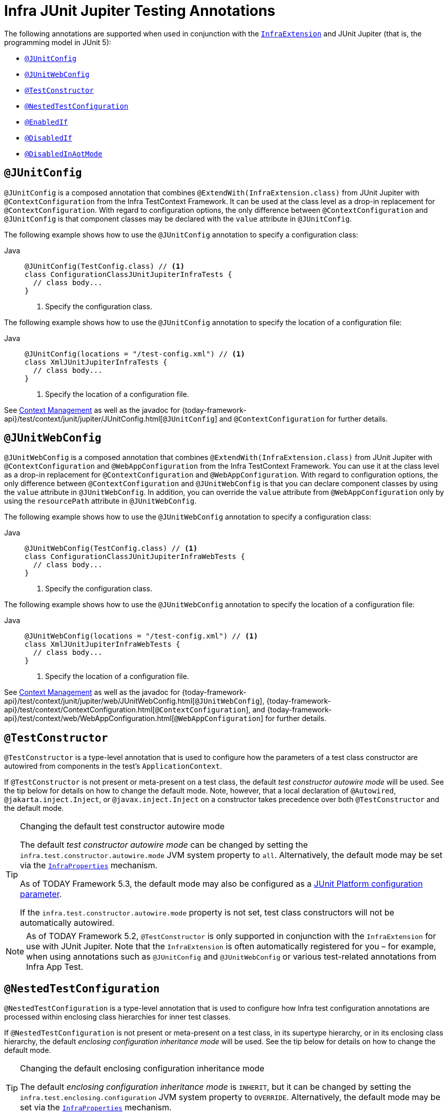 [[integration-testing-annotations-junit-jupiter]]
= Infra JUnit Jupiter Testing Annotations

The following annotations are supported when used in conjunction with the
xref:testing/testcontext-framework/support-classes.adoc#testcontext-junit-jupiter-extension[`InfraExtension`] and JUnit Jupiter
(that is, the programming model in JUnit 5):

* xref:testing/annotations/integration-junit-jupiter.adoc#integration-testing-annotations-junit-jupiter-junitconfig[`@JUnitConfig`]
* xref:testing/annotations/integration-junit-jupiter.adoc#integration-testing-annotations-junit-jupiter-junitwebconfig[`@JUnitWebConfig`]
* xref:testing/annotations/integration-junit-jupiter.adoc#integration-testing-annotations-testconstructor[`@TestConstructor`]
* xref:testing/annotations/integration-junit-jupiter.adoc#integration-testing-annotations-nestedtestconfiguration[`@NestedTestConfiguration`]
* xref:testing/annotations/integration-junit-jupiter.adoc#integration-testing-annotations-junit-jupiter-enabledif[`@EnabledIf`]
* xref:testing/annotations/integration-junit-jupiter.adoc#integration-testing-annotations-junit-jupiter-disabledif[`@DisabledIf`]
* xref:testing/annotations/integration-spring/annotation-disabledinaotmode.adoc[`@DisabledInAotMode`]

[[integration-testing-annotations-junit-jupiter-junitconfig]]
== `@JUnitConfig`

`@JUnitConfig` is a composed annotation that combines
`@ExtendWith(InfraExtension.class)` from JUnit Jupiter with `@ContextConfiguration` from
the Infra TestContext Framework. It can be used at the class level as a drop-in
replacement for `@ContextConfiguration`. With regard to configuration options, the only
difference between `@ContextConfiguration` and `@JUnitConfig` is that component
classes may be declared with the `value` attribute in `@JUnitConfig`.

The following example shows how to use the `@JUnitConfig` annotation to specify a
configuration class:

[tabs]
======
Java::
+
[source,java,indent=0,subs="verbatim,quotes",role="primary"]
----
@JUnitConfig(TestConfig.class) // <1>
class ConfigurationClassJUnitJupiterInfraTests {
  // class body...
}
----
<1> Specify the configuration class.
======


The following example shows how to use the `@JUnitConfig` annotation to specify the
location of a configuration file:

[tabs]
======
Java::
+
[source,java,indent=0,subs="verbatim,quotes",role="primary"]
----
@JUnitConfig(locations = "/test-config.xml") // <1>
class XmlJUnitJupiterInfraTests {
  // class body...
}
----
<1> Specify the location of a configuration file.

======


See xref:testing/testcontext-framework/ctx-management.adoc[Context Management] as well as the javadoc for
{today-framework-api}/test/context/junit/jupiter/JUnitConfig.html[`@JUnitConfig`]
and `@ContextConfiguration` for further details.

[[integration-testing-annotations-junit-jupiter-junitwebconfig]]
== `@JUnitWebConfig`

`@JUnitWebConfig` is a composed annotation that combines
`@ExtendWith(InfraExtension.class)` from JUnit Jupiter with `@ContextConfiguration` and
`@WebAppConfiguration` from the Infra TestContext Framework. You can use it at the class
level as a drop-in replacement for `@ContextConfiguration` and `@WebAppConfiguration`.
With regard to configuration options, the only difference between `@ContextConfiguration`
and `@JUnitWebConfig` is that you can declare component classes by using the
`value` attribute in `@JUnitWebConfig`. In addition, you can override the `value`
attribute from `@WebAppConfiguration` only by using the `resourcePath` attribute in
`@JUnitWebConfig`.

The following example shows how to use the `@JUnitWebConfig` annotation to specify
a configuration class:

[tabs]
======
Java::
+
[source,java,indent=0,subs="verbatim,quotes",role="primary"]
----
@JUnitWebConfig(TestConfig.class) // <1>
class ConfigurationClassJUnitJupiterInfraWebTests {
  // class body...
}
----
<1> Specify the configuration class.

======


The following example shows how to use the `@JUnitWebConfig` annotation to specify the
location of a configuration file:

[tabs]
======
Java::
+
[source,java,indent=0,subs="verbatim,quotes",role="primary"]
----
@JUnitWebConfig(locations = "/test-config.xml") // <1>
class XmlJUnitJupiterInfraWebTests {
  // class body...
}
----
<1> Specify the location of a configuration file.

======


See xref:testing/testcontext-framework/ctx-management.adoc[Context Management] as well as the javadoc for
{today-framework-api}/test/context/junit/jupiter/web/JUnitWebConfig.html[`@JUnitWebConfig`],
{today-framework-api}/test/context/ContextConfiguration.html[`@ContextConfiguration`], and
{today-framework-api}/test/context/web/WebAppConfiguration.html[`@WebAppConfiguration`]
for further details.

[[integration-testing-annotations-testconstructor]]
== `@TestConstructor`

`@TestConstructor` is a type-level annotation that is used to configure how the parameters
of a test class constructor are autowired from components in the test's
`ApplicationContext`.

If `@TestConstructor` is not present or meta-present on a test class, the default _test
constructor autowire mode_ will be used. See the tip below for details on how to change
the default mode. Note, however, that a local declaration of `@Autowired`,
`@jakarta.inject.Inject`, or `@javax.inject.Inject` on a constructor takes precedence
over both `@TestConstructor` and the default mode.

.Changing the default test constructor autowire mode
[TIP]
=====
The default _test constructor autowire mode_ can be changed by setting the
`infra.test.constructor.autowire.mode` JVM system property to `all`. Alternatively, the
default mode may be set via the
xref:appendix.adoc#appendix-infra-properties[`InfraProperties`] mechanism.

As of TODAY Framework 5.3, the default mode may also be configured as a
https://junit.org/junit5/docs/current/user-guide/#running-tests-config-params[JUnit Platform configuration parameter].

If the `infra.test.constructor.autowire.mode` property is not set, test class
constructors will not be automatically autowired.
=====

NOTE: As of TODAY Framework 5.2, `@TestConstructor` is only supported in conjunction
with the `InfraExtension` for use with JUnit Jupiter. Note that the `InfraExtension` is
often automatically registered for you – for example, when using annotations such as
`@JUnitConfig` and `@JUnitWebConfig` or various test-related annotations from
Infra App Test.

[[integration-testing-annotations-nestedtestconfiguration]]
== `@NestedTestConfiguration`

`@NestedTestConfiguration` is a type-level annotation that is used to configure how
Infra test configuration annotations are processed within enclosing class hierarchies
for inner test classes.

If `@NestedTestConfiguration` is not present or meta-present on a test class, in its
supertype hierarchy, or in its enclosing class hierarchy, the default _enclosing
configuration inheritance mode_ will be used. See the tip below for details on how to
change the default mode.

.Changing the default enclosing configuration inheritance mode
[TIP]
=====
The default _enclosing configuration inheritance mode_ is `INHERIT`, but it can be
changed by setting the `infra.test.enclosing.configuration` JVM system property to
`OVERRIDE`. Alternatively, the default mode may be set via the
xref:appendix.adoc#appendix-infra-properties[`InfraProperties`] mechanism.
=====

The xref:testing/testcontext-framework.adoc[Infra TestContext Framework] honors `@NestedTestConfiguration` semantics for the
following annotations.

* xref:testing/annotations/integration-spring/annotation-bootstrapwith.adoc[`@BootstrapWith`]
* xref:testing/annotations/integration-spring/annotation-contextconfiguration.adoc[`@ContextConfiguration`]
* xref:testing/annotations/integration-spring/annotation-webappconfiguration.adoc[`@WebAppConfiguration`]
* xref:testing/annotations/integration-spring/annotation-contexthierarchy.adoc[`@ContextHierarchy`]
* xref:testing/annotations/integration-spring/annotation-contextcustomizerfactories.adoc[`@ContextCustomizerFactories`]
* xref:testing/annotations/integration-spring/annotation-activeprofiles.adoc[`@ActiveProfiles`]
* xref:testing/annotations/integration-spring/annotation-testpropertysource.adoc[`@TestPropertySource`]
* xref:testing/annotations/integration-spring/annotation-dynamicpropertysource.adoc[`@DynamicPropertySource`]
* xref:testing/annotations/integration-spring/annotation-dirtiescontext.adoc[`@DirtiesContext`]
* xref:testing/annotations/integration-spring/annotation-testexecutionlisteners.adoc[`@TestExecutionListeners`]
* xref:testing/annotations/integration-spring/annotation-recordapplicationevents.adoc[`@RecordApplicationEvents`]
* xref:testing/testcontext-framework/tx.adoc[`@Transactional`]
* xref:testing/annotations/integration-spring/annotation-commit.adoc[`@Commit`]
* xref:testing/annotations/integration-spring/annotation-rollback.adoc[`@Rollback`]
* xref:testing/annotations/integration-spring/annotation-sql.adoc[`@Sql`]
* xref:testing/annotations/integration-spring/annotation-sqlconfig.adoc[`@SqlConfig`]
* xref:testing/annotations/integration-spring/annotation-sqlmergemode.adoc[`@SqlMergeMode`]
* xref:testing/annotations/integration-junit-jupiter.adoc#integration-testing-annotations-testconstructor[`@TestConstructor`]

NOTE: The use of `@NestedTestConfiguration` typically only makes sense in conjunction
with `@Nested` test classes in JUnit Jupiter; however, there may be other testing
frameworks with support for Infra and nested test classes that make use of this
annotation.

See xref:testing/testcontext-framework/support-classes.adoc#testcontext-junit-jupiter-nested-test-configuration[`@Nested` test class configuration] for an example and further
details.

[[integration-testing-annotations-junit-jupiter-enabledif]]
== `@EnabledIf`

`@EnabledIf` is used to signal that the annotated JUnit Jupiter test class or test method
is enabled and should be run if the supplied `expression` evaluates to `true`.
Specifically, if the expression evaluates to `Boolean.TRUE` or a `String` equal to `true`
(ignoring case), the test is enabled. When applied at the class level, all test methods
within that class are automatically enabled by default as well.

Expressions can be any of the following:

* xref:core/expressions.adoc[Infra Expression Language] (SpEL) expression. For example:
  `@EnabledIf("#{systemProperties['os.name'].toLowerCase().contains('mac')}")`
* Placeholder for a property available in the Infra xref:core/beans/environment.adoc[`Environment`].
  For example: `@EnabledIf("${smoke.tests.enabled}")`
* Text literal. For example: `@EnabledIf("true")`

Note, however, that a text literal that is not the result of dynamic resolution of a
property placeholder is of zero practical value, since `@EnabledIf("false")` is
equivalent to `@Disabled` and `@EnabledIf("true")` is logically meaningless.

You can use `@EnabledIf` as a meta-annotation to create custom composed annotations. For
example, you can create a custom `@EnabledOnMac` annotation as follows:

[tabs]
======
Java::
+
[source,java,indent=0,subs="verbatim,quotes",role="primary"]
----
@Target({ElementType.TYPE, ElementType.METHOD})
@Retention(RetentionPolicy.RUNTIME)
@EnabledIf(
  expression = "#{systemProperties['os.name'].toLowerCase().contains('mac')}",
  reason = "Enabled on Mac OS"
)
public @interface EnabledOnMac {}
----

======

[NOTE]
====
`@EnabledOnMac` is meant only as an example of what is possible. If you have that exact
use case, please use the built-in `@EnabledOnOs(MAC)` support in JUnit Jupiter.
====

[WARNING]
====
Since JUnit 5.7, JUnit Jupiter also has a condition annotation named `@EnabledIf`. Thus,
if you wish to use Infra `@EnabledIf` support make sure you import the annotation type
from the correct package.
====

[[integration-testing-annotations-junit-jupiter-disabledif]]
== `@DisabledIf`

`@DisabledIf` is used to signal that the annotated JUnit Jupiter test class or test
method is disabled and should not be run if the supplied `expression` evaluates to
`true`. Specifically, if the expression evaluates to `Boolean.TRUE` or a `String` equal
to `true` (ignoring case), the test is disabled. When applied at the class level, all
test methods within that class are automatically disabled as well.

Expressions can be any of the following:

* xref:core/expressions.adoc[Infra Expression Language] (SpEL) expression. For example:
  `@DisabledIf("#{systemProperties['os.name'].toLowerCase().contains('mac')}")`
* Placeholder for a property available in the Infra xref:core/beans/environment.adoc[`Environment`].
  For example: `@DisabledIf("${smoke.tests.disabled}")`
* Text literal. For example: `@DisabledIf("true")`

Note, however, that a text literal that is not the result of dynamic resolution of a
property placeholder is of zero practical value, since `@DisabledIf("true")` is
equivalent to `@Disabled` and `@DisabledIf("false")` is logically meaningless.

You can use `@DisabledIf` as a meta-annotation to create custom composed annotations. For
example, you can create a custom `@DisabledOnMac` annotation as follows:

[tabs]
======
Java::
+
[source,java,indent=0,subs="verbatim,quotes",role="primary"]
----
@Target({ElementType.TYPE, ElementType.METHOD})
@Retention(RetentionPolicy.RUNTIME)
@DisabledIf(
  expression = "#{systemProperties['os.name'].toLowerCase().contains('mac')}",
  reason = "Disabled on Mac OS"
)
public @interface DisabledOnMac {}
----

======

[NOTE]
====
`@DisabledOnMac` is meant only as an example of what is possible. If you have that exact
use case, please use the built-in `@DisabledOnOs(MAC)` support in JUnit Jupiter.
====

[WARNING]
====
Since JUnit 5.7, JUnit Jupiter also has a condition annotation named `@DisabledIf`. Thus,
if you wish to use Infra `@DisabledIf` support make sure you import the annotation type
from the correct package.
====



